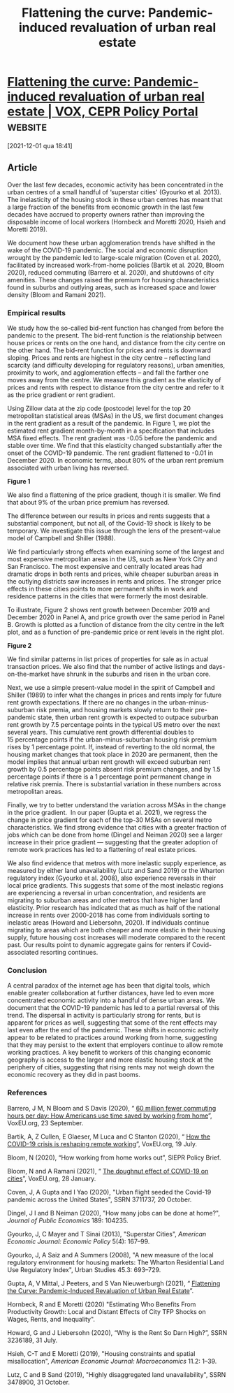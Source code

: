 :PROPERTIES:
:ID:       f5c09f48-cf2c-4aef-9fac-0985d0e4db32
:mtime:    20211201184307
:ctime:    20211201184307
:END:
#+title: Flattening the curve: Pandemic-induced revaluation of urban real estate

#+hugo_base_dir: ~/BrainDump/

#+hugo_section: news

#+HUGO_CATEGORIES: "VOX EU"
#+HUGO_TAGS: "Covid-19" "Real Estate"

#+OPTIONS: num:nil ^:{} toc:nil


* [[https://voxeu.org/article/flattening-curve-pandemic-induced-revaluation-urban-real-estate][Flattening the curve: Pandemic-induced revaluation of urban real estate | VOX, CEPR Policy Portal]] :website:

[2021-12-01 qua 18:41]

** Article

Over the last few decades, economic activity has been concentrated in the urban centres of a small handful of ‘superstar cities' (Gyourko et al. 2013). The inelasticity of the housing stock in these urban centres has meant that a large fraction of the benefits from economic growth in the last few decades have accrued to property owners rather than improving the disposable income of local workers (Hornbeck and Moretti 2020, Hsieh and Moretti 2019).

We document how these urban agglomeration trends have shifted in the wake of the COVID-19 pandemic. The social and economic disruption wrought by the pandemic led to large-scale migration (Coven et al. 2020), facilitated by increased work-from-home policies (Bartik et al. 2020, Bloom 2020), reduced commuting (Barrero et al. 2020), and shutdowns of city amenities. These changes raised the premium for housing characteristics found in suburbs and outlying areas, such as increased space and lower density (Bloom and Ramani 2021). 

*** Empirical results


We study how the so-called bid-rent function has changed from before the pandemic to the present. The bid-rent function is the relationship between house prices or rents on the one hand, and distance from the city centre on the other hand. The bid-rent function for prices and rents is downward sloping. Prices and rents are highest in the city centre -- reflecting land scarcity (and difficulty developing for regulatory reasons), urban amenities, proximity to work, and agglomeration effects -- and fall the farther one moves away from the centre. We measure this gradient as the elasticity of prices and rents with respect to distance from the city centre and refer to it as the price gradient or rent gradient. 

Using Zillow data at the zip code (postcode) level for the top 20 metropolitan statistical areas (MSAs) in the US, we first document changes in the rent gradient as a result of the pandemic. In Figure 1, we plot the estimated rent gradient month-by-month in a specification that includes MSA fixed effects. The rent gradient was -0.05 before the pandemic and stable over time. We find that this elasticity changed substantially after the onset of the COVID-19 pandemic. The rent gradient flattened to -0.01 in December 2020. In economic terms, about 80% of the urban rent premium associated with urban living has reversed. 

*Figure 1*

[[https://voxeu.org/sites/default/files/image/FromMay2014/vannieuwerburgh11febfig1.png]]

We also find a flattening of the price gradient, though it is smaller. We find that about 9% of the urban price premium has reversed. 

The difference between our results in prices and rents suggests that a substantial component, but not all, of the Covid-19 shock is likely to be temporary. We investigate this issue through the lens of the present-value model of Campbell and Shiller (1988).

We find particularly strong effects when examining some of the largest and most expensive metropolitan areas in the US, such as New York City and San Francisco. The most expensive and centrally located areas had dramatic drops in both rents and prices, while cheaper suburban areas in the outlying districts saw increases in rents and prices. The stronger price effects in these cities points to more permanent shifts in work and residence patterns in the cities that were formerly the most desirable. 

To illustrate, Figure 2 shows rent growth between December 2019 and December 2020 in Panel A, and price growth over the same period in Panel B. Growth is plotted as a function of distance from the city centre in the left plot, and as a function of pre-pandemic price or rent levels in the right plot. 

*Figure 2*

[[https://voxeu.org/sites/default/files/image/FromMay2014/vannieuwerburgh11febfig2.png]]

We find similar patterns in list prices of properties for sale as in actual transaction prices. We also find that the number of active listings and days-on-the-market have shrunk in the suburbs and risen in the urban core. 

Next, we use a simple present-value model in the spirit of Campbell and Shiller (1989) to infer what the changes in prices and rents imply for future rent growth expectations. If there are no changes in the urban-minus-suburban risk premia, and housing markets slowly return to their pre-pandemic state, then urban rent growth is expected to outpace suburban rent growth by 7.5 percentage points in the typical US metro over the next several years. This cumulative rent growth differential doubles to 15 percentage points if the urban-minus-suburban housing risk premium rises by 1 percentage point. If, instead of reverting to the old normal, the housing market changes that took place in 2020 are permanent, then the model implies that annual urban rent growth will exceed suburban rent growth by 0.5 percentage points absent risk premium changes, and by 1.5 percentage points if there is a 1 percentage point permanent change in relative risk premia. There is substantial variation in these numbers across metropolitan areas.

Finally, we try to better understand the variation across MSAs in the change in the price gradient.  In our paper (Gupta et al. 2021), we regress the change in price gradient for each of the top-30 MSAs on several metro characteristics. We find strong evidence that cities with a greater fraction of jobs which can be done from home (Dingel and Neiman 2020) see a larger increase in their price gradient --- suggesting that the greater adoption of remote work practices has led to a flattening of real estate prices. 

We also find evidence that metros with more inelastic supply experience, as measured by either land unavailability (Lutz and Sand 2019) or the Wharton regulatory index (Gyourko et al. 2008), also experience reversals in their local price gradients. This suggests that some of the most inelastic regions are experiencing a reversal in urban concentration, and residents are migrating to suburban areas and other metros that have higher land elasticity. Prior research has indicated that as much as half of the national increase in rents over 2000-2018 has come from individuals sorting to inelastic areas (Howard and Liebersohn, 2020). If individuals continue migrating to areas which are both cheaper and more elastic in their housing supply, future housing cost increases will moderate compared to the recent past. Our results point to dynamic aggregate gains for renters if Covid-associated resorting continues.

*** Conclusion


A central paradox of the internet age has been that digital tools, which enable greater collaboration at further distances, have led to even more concentrated economic activity into a handful of dense urban areas. We document that the COVID-19 pandemic has led to a partial reversal of this trend. The dispersal in activity is particularly strong for rents, but is apparent for prices as well, suggesting that some of the rent effects may last even after the end of the pandemic. These shifts in economic activity appear to be related to practices around working from home, suggesting that they may persist to the extent that employers continue to allow remote working practices. A key benefit to workers of this changing economic geography is access to the larger and more elastic housing stock at the periphery of cities, suggesting that rising rents may not weigh down the economic recovery as they did in past booms. 

*** References


Barrero, J M, N Bloom and S Davis (2020), “ [[https://voxeu.org/article/how-americans-use-time-saved-working-home][60 million fewer commuting hours per day: How Americans use time saved by working from home]]”, VoxEU.org, 23 September.

Bartik, A, Z Cullen, E Glaeser, M Luca and C Stanton (2020), “ [[https://voxeu.org/article/how-covid-19-crisis-reshaping-remote-working][How the COVID-19 crisis is reshaping remote working]]”, VoxEU.org, 19 July.

Bloom, N (2020), “How working from home works out”, SIEPR Policy Brief.

Bloom, N and A Ramani (2021), “ [[https://voxeu.org/article/doughnut-effect-covid-19-cities][The doughnut effect of COVID-19 on cities]]”, VoxEU.org, 28 January.

Coven, J, A Gupta and I Yao (2020), "Urban flight seeded the Covid-19 pandemic across the United States", SSRN 3711737, 20 October.

Dingel, J I and B Neiman (2020), "How many jobs can be done at home?", /Journal of Public Economics/ 189: 104235.

Gyourko, J, C Mayer and T Sinai (2013), "Superstar Cities", /American Economic Journal: Economic Policy/ 5(4): 167--99.

Gyourko, J, A Saiz and A Summers (2008), "A new measure of the local regulatory environment for housing markets: The Wharton Residential Land Use Regulatory Index", Urban Studies 45.3: 693--729.

Gupta, A, V Mittal, J Peeters, and S Van Nieuwerburgh (2021), “ [[https://papers.ssrn.com/sol3/papers.cfm?abstract_id=3780012][Flattening the Curve: Pandemic-Induced Revaluation of Urban Real Estate]]”.

Hornbeck, R and E Moretti (2020) "Estimating Who Benefits From Productivity Growth: Local and Distant Effects of City TFP Shocks on Wages, Rents, and Inequality". 

Howard, G and J Liebersohn (2020), “Why is the Rent So Darn High?”, SSRN 3236189, 31 July. 

Hsieh, C-T and E Moretti (2019), "Housing constraints and spatial misallocation", /American Economic Journal: Macroeconomics/ 11.2: 1--39.

Lutz, C and B Sand (2019), "Highly disaggregated land unavailability", SSRN 3478900, 31 October.
